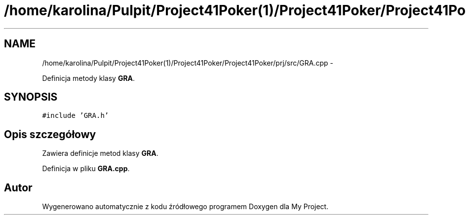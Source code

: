 .TH "/home/karolina/Pulpit/Project41Poker(1)/Project41Poker/Project41Poker/prj/src/GRA.cpp" 3 "Śr, 11 cze 2014" "My Project" \" -*- nroff -*-
.ad l
.nh
.SH NAME
/home/karolina/Pulpit/Project41Poker(1)/Project41Poker/Project41Poker/prj/src/GRA.cpp \- 
.PP
Definicja metody klasy \fBGRA\fP\&.  

.SH SYNOPSIS
.br
.PP
\fC#include 'GRA\&.h'\fP
.br

.SH "Opis szczegółowy"
.PP 
Zawiera definicje metod klasy \fBGRA\fP\&. 
.PP
Definicja w pliku \fBGRA\&.cpp\fP\&.
.SH "Autor"
.PP 
Wygenerowano automatycznie z kodu źródłowego programem Doxygen dla My Project\&.
